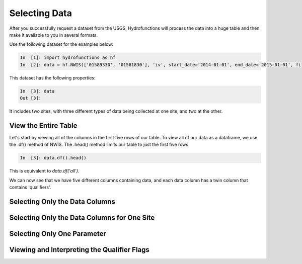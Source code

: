 ==============
Selecting Data
==============

After you successfully request a dataset from the USGS, Hydrofunctions will
process the data into a huge table and then make it available to you in several
formats.

Use the following dataset for the examples below:

.. code-block:: ipython

    In  [1]: import hydrofunctions as hf
    In  [2]: data = hf.NWIS(['01589330', '01581830'], 'iv', start_date='2014-01-01', end_date='2015-01-01', file='example.parquet')


This dataset has the following properties:

.. code-block:: ipython

    In  [3]: data
    Out [3]:


It includes two sites, with three different types of data being collected at
one site, and two at the other.

View the Entire Table
=====================

Let's start by viewing all of the columns in the first five rows of our table.
To view all of our data as a dataframe, we use the .df() method of NWIS.
The .head() method limits our table to just the first five rows.

.. code-block:: ipython

    In  [3]: data.df().head()


This is equivalent to `data.df('all')`.

We can now see that we have five different columns containing data, and each
data column has a twin column that contains 'qualifiers'.

Selecting Only the Data Columns
===============================

Selecting Only the Data Columns for One Site
============================================

Selecting Only One Parameter
============================

Viewing and Interpreting the Qualifier Flags
============================================


